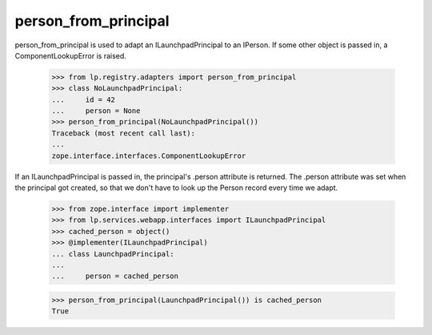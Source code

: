 person_from_principal
=====================

person_from_principal is used to adapt an ILaunchpadPrincipal to an
IPerson. If some other object is passed in, a ComponentLookupError is
raised.

    >>> from lp.registry.adapters import person_from_principal
    >>> class NoLaunchpadPrincipal:
    ...     id = 42
    ...     person = None
    >>> person_from_principal(NoLaunchpadPrincipal())
    Traceback (most recent call last):
    ...
    zope.interface.interfaces.ComponentLookupError

If an ILaunchpadPrincipal is passed in, the principal's .person
attribute is returned. The .person attribute was set when the principal
got created, so that we don't have to look up the Person record every
time we adapt.

    >>> from zope.interface import implementer
    >>> from lp.services.webapp.interfaces import ILaunchpadPrincipal
    >>> cached_person = object()
    >>> @implementer(ILaunchpadPrincipal)
    ... class LaunchpadPrincipal:
    ...
    ...     person = cached_person

    >>> person_from_principal(LaunchpadPrincipal()) is cached_person
    True

